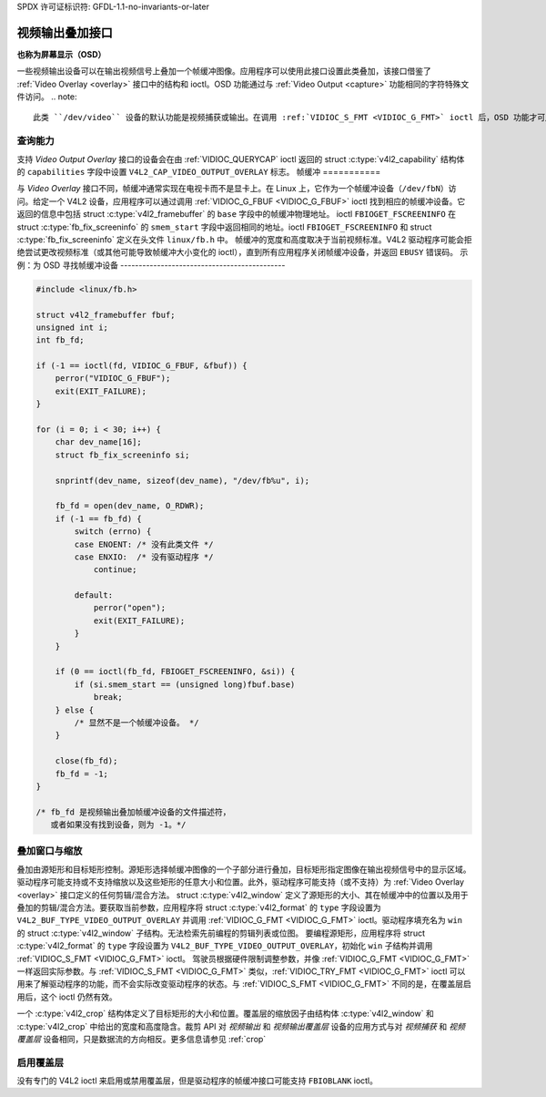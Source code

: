 SPDX 许可证标识符: GFDL-1.1-no-invariants-or-later

.. _osd:

*******************************
视频输出叠加接口
*******************************

**也称为屏幕显示（OSD）**

一些视频输出设备可以在输出视频信号上叠加一个帧缓冲图像。应用程序可以使用此接口设置此类叠加，该接口借鉴了 :ref:`Video Overlay <overlay>` 接口中的结构和 ioctl。OSD 功能通过与 :ref:`Video Output <capture>` 功能相同的字符特殊文件访问。
.. note::

   此类 ``/dev/video`` 设备的默认功能是视频捕获或输出。在调用 :ref:`VIDIOC_S_FMT <VIDIOC_G_FMT>` ioctl 后，OSD 功能才可用。

查询能力
=====================

支持 *Video Output Overlay* 接口的设备会在由 :ref:`VIDIOC_QUERYCAP` ioctl 返回的 struct :c:type:`v4l2_capability` 结构体的 ``capabilities`` 字段中设置 ``V4L2_CAP_VIDEO_OUTPUT_OVERLAY`` 标志。
帧缓冲
===========

与 *Video Overlay* 接口不同，帧缓冲通常实现在电视卡而不是显卡上。在 Linux 上，它作为一个帧缓冲设备（``/dev/fbN``）访问。给定一个 V4L2 设备，应用程序可以通过调用 :ref:`VIDIOC_G_FBUF <VIDIOC_G_FBUF>` ioctl 找到相应的帧缓冲设备。它返回的信息中包括 struct :c:type:`v4l2_framebuffer` 的 ``base`` 字段中的帧缓冲物理地址。
ioctl ``FBIOGET_FSCREENINFO`` 在 struct :c:type:`fb_fix_screeninfo` 的 ``smem_start`` 字段中返回相同的地址。ioctl ``FBIOGET_FSCREENINFO`` 和 struct :c:type:`fb_fix_screeninfo` 定义在头文件 ``linux/fb.h`` 中。
帧缓冲的宽度和高度取决于当前视频标准。V4L2 驱动程序可能会拒绝尝试更改视频标准（或其他可能导致帧缓冲大小变化的 ioctl），直到所有应用程序关闭帧缓冲设备，并返回 ``EBUSY`` 错误码。
示例：为 OSD 寻找帧缓冲设备
---------------------------------------------

.. code-block:: c

    #include <linux/fb.h>

    struct v4l2_framebuffer fbuf;
    unsigned int i;
    int fb_fd;

    if (-1 == ioctl(fd, VIDIOC_G_FBUF, &fbuf)) {
	perror("VIDIOC_G_FBUF");
	exit(EXIT_FAILURE);
    }

    for (i = 0; i < 30; i++) {
	char dev_name[16];
	struct fb_fix_screeninfo si;

	snprintf(dev_name, sizeof(dev_name), "/dev/fb%u", i);

	fb_fd = open(dev_name, O_RDWR);
	if (-1 == fb_fd) {
	    switch (errno) {
	    case ENOENT: /* 没有此类文件 */
	    case ENXIO:  /* 没有驱动程序 */
		continue;

	    default:
		perror("open");
		exit(EXIT_FAILURE);
	    }
	}

	if (0 == ioctl(fb_fd, FBIOGET_FSCREENINFO, &si)) {
	    if (si.smem_start == (unsigned long)fbuf.base)
		break;
	} else {
	    /* 显然不是一个帧缓冲设备。 */
	}

	close(fb_fd);
	fb_fd = -1;
    }

    /* fb_fd 是视频输出叠加帧缓冲设备的文件描述符，
       或者如果没有找到设备，则为 -1。*/

叠加窗口与缩放
==========================

叠加由源矩形和目标矩形控制。源矩形选择帧缓冲图像的一个子部分进行叠加，目标矩形指定图像在输出视频信号中的显示区域。驱动程序可能支持或不支持缩放以及这些矩形的任意大小和位置。此外，驱动程序可能支持（或不支持）为 :ref:`Video Overlay <overlay>` 接口定义的任何剪辑/混合方法。
struct :c:type:`v4l2_window` 定义了源矩形的大小、其在帧缓冲中的位置以及用于叠加的剪辑/混合方法。要获取当前参数，应用程序将 struct :c:type:`v4l2_format` 的 ``type`` 字段设置为 ``V4L2_BUF_TYPE_VIDEO_OUTPUT_OVERLAY`` 并调用 :ref:`VIDIOC_G_FMT <VIDIOC_G_FMT>` ioctl。驱动程序填充名为 ``win`` 的 struct :c:type:`v4l2_window` 子结构。无法检索先前编程的剪辑列表或位图。
要编程源矩形，应用程序将 struct :c:type:`v4l2_format` 的 ``type`` 字段设置为 ``V4L2_BUF_TYPE_VIDEO_OUTPUT_OVERLAY``，初始化 ``win`` 子结构并调用 :ref:`VIDIOC_S_FMT <VIDIOC_G_FMT>` ioctl。
驾驶员根据硬件限制调整参数，并像 :ref:`VIDIOC_G_FMT <VIDIOC_G_FMT>` 一样返回实际参数。与 :ref:`VIDIOC_S_FMT <VIDIOC_G_FMT>` 类似，:ref:`VIDIOC_TRY_FMT <VIDIOC_G_FMT>` ioctl 可以用来了解驱动程序的功能，而不会实际改变驱动程序的状态。与 :ref:`VIDIOC_S_FMT <VIDIOC_G_FMT>` 不同的是，在覆盖层启用后，这个 ioctl 仍然有效。

一个 :c:type:`v4l2_crop` 结构体定义了目标矩形的大小和位置。覆盖层的缩放因子由结构体 :c:type:`v4l2_window` 和 :c:type:`v4l2_crop` 中给出的宽度和高度隐含。裁剪 API 对 *视频输出* 和 *视频输出覆盖层* 设备的应用方式与对 *视频捕获* 和 *视频覆盖层* 设备相同，只是数据流的方向相反。更多信息请参见 :ref:`crop`

启用覆盖层
===========

没有专门的 V4L2 ioctl 来启用或禁用覆盖层，但是驱动程序的帧缓冲接口可能支持 ``FBIOBLANK`` ioctl。

